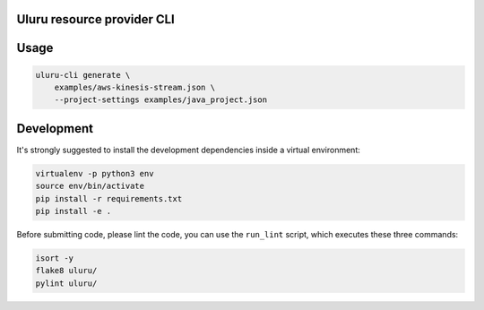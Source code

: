 Uluru resource provider CLI
===========================

Usage
=====

.. code-block:: bash

    uluru-cli generate \
        examples/aws-kinesis-stream.json \
        --project-settings examples/java_project.json

Development
===========

It's strongly suggested to install the development dependencies inside a
virtual environment:

.. code-block:: bash

    virtualenv -p python3 env
    source env/bin/activate
    pip install -r requirements.txt
    pip install -e .

Before submitting code, please lint the code, you can use the ``run_lint``
script, which executes these three commands:

.. code-block:: bash

    isort -y
    flake8 uluru/
    pylint uluru/
